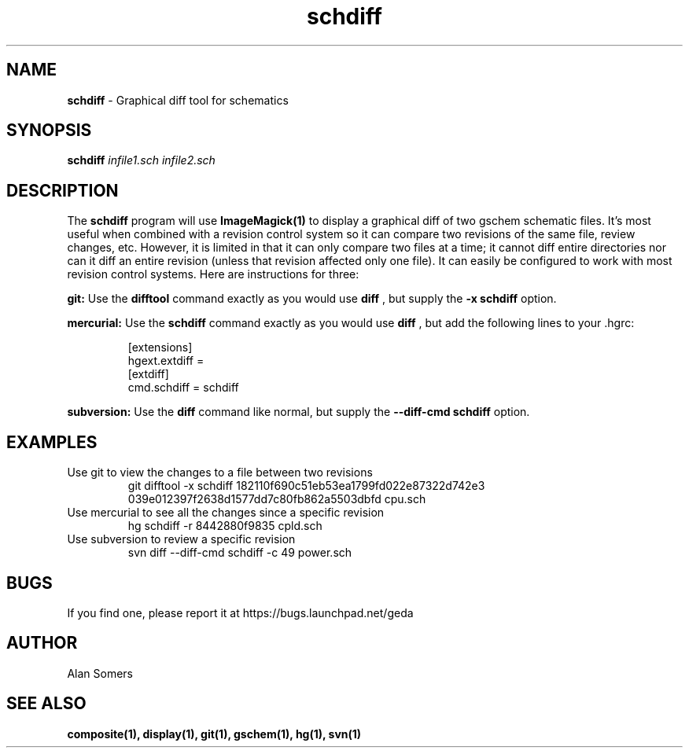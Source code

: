 .TH schdiff 1 "October 8, 2019" "gEDA Project" 1.10.0.20191008

.SH NAME
.B schdiff
\- Graphical diff tool for schematics

.SH SYNOPSIS
.B schdiff
.I infile1.sch infile2.sch


.SH DESCRIPTION

The
.B schdiff
program will use 
.B ImageMagick(1)
to display a graphical diff of two gschem schematic files.  It's most useful
when combined with a revision control system so it can compare two revisions of
the same file, review changes, etc.  However, it is limited in that it can only
compare two files at a time; it cannot diff entire directories nor can it diff
an entire revision (unless that revision affected only one file).  It can
easily be configured to work with most revision control systems.  Here are
instructions for three:

.B git:
Use the 
.B difftool
command exactly as you would use
.B diff
, but supply the
.B \-x schdiff
option.

.B mercurial:
Use the 
.B schdiff
command exactly as you would use
.B diff
, but add the following lines to your .hgrc:

.RS
  [extensions]
  hgext.extdiff =
  [extdiff]
  cmd.schdiff = schdiff
.RE

.B subversion:
Use the
.B diff
command like normal, but supply the
.B --diff-cmd schdiff
option.

.SH EXAMPLES

.TP
Use git to view the changes to a file between two revisions
git difftool \-x schdiff 182110f690c51eb53ea1799fd022e87322d742e3 039e012397f2638d1577dd7c80fb862a5503dbfd cpu.sch

.TP
Use mercurial to see all the changes since a specific revision
hg schdiff \-r 8442880f9835 cpld.sch

.TP
Use subversion to review a specific revision
svn diff \-\-diff-cmd schdiff \-c 49 power.sch

.SH BUGS

If you find one, please report it at https://bugs.launchpad.net/geda

.SH AUTHOR

Alan Somers

.SH SEE ALSO

.B composite(1), display(1), git(1), gschem(1), hg(1), svn(1)
